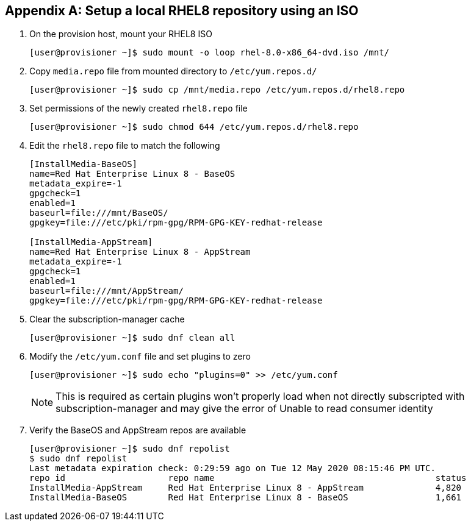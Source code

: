 [id="ansible-playbook-appendix-local-repository"]

[[local_repository]]
[appendix]
== Setup a local RHEL8 repository using an ISO

. On the provision host, mount your RHEL8 ISO
+
[source,bash]
----
[user@provisioner ~]$ sudo mount -o loop rhel-8.0-x86_64-dvd.iso /mnt/
----
+
. Copy `media.repo` file from mounted directory to `/etc/yum.repos.d/`
+
[source,bash]
+
----
[user@provisioner ~]$ sudo cp /mnt/media.repo /etc/yum.repos.d/rhel8.repo
----
+
. Set permissions of the newly created `rhel8.repo` file
+
[source,bash]
----
[user@provisioner ~]$ sudo chmod 644 /etc/yum.repos.d/rhel8.repo
----
+
. Edit the `rhel8.repo` file to match the following
+
[source,bash]
----
[InstallMedia-BaseOS]
name=Red Hat Enterprise Linux 8 - BaseOS
metadata_expire=-1
gpgcheck=1
enabled=1
baseurl=file:///mnt/BaseOS/
gpgkey=file:///etc/pki/rpm-gpg/RPM-GPG-KEY-redhat-release

[InstallMedia-AppStream]
name=Red Hat Enterprise Linux 8 - AppStream
metadata_expire=-1
gpgcheck=1
enabled=1
baseurl=file:///mnt/AppStream/
gpgkey=file:///etc/pki/rpm-gpg/RPM-GPG-KEY-redhat-release
----
+
. Clear the subscription-manager cache
+
[source,bash]
----
[user@provisioner ~]$ sudo dnf clean all
----
+
. Modify the `/etc/yum.conf` file and set plugins to zero
+
[source,bash]
----
[user@provisioner ~]$ sudo echo "plugins=0" >> /etc/yum.conf
----
+ 
[NOTE]
====
This is required as certain plugins won't properly load when
not directly subscripted with subscription-manager and may
give the error of Unable to read consumer identity
====
+
. Verify the BaseOS and AppStream repos are available
+
[source,bash]
----
[user@provisioner ~]$ sudo dnf repolist
$ sudo dnf repolist
Last metadata expiration check: 0:29:59 ago on Tue 12 May 2020 08:15:46 PM UTC.
repo id                    repo name                                           status
InstallMedia-AppStream     Red Hat Enterprise Linux 8 - AppStream              4,820
InstallMedia-BaseOS        Red Hat Enterprise Linux 8 - BaseOS                 1,661
----
